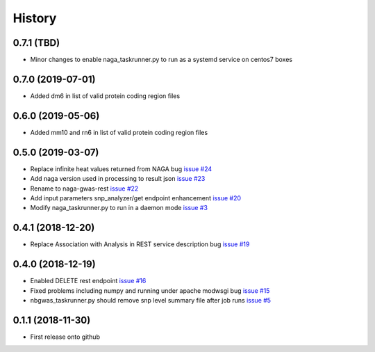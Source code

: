 =======
History
=======

0.7.1 (TBD)
------------------

* Minor changes to enable naga_taskrunner.py to run as a systemd service on centos7 boxes

0.7.0 (2019-07-01)
------------------

* Added dm6 in list of valid protein coding region files

0.6.0 (2019-05-06)
------------------

* Added mm10 and rn6 in list of valid protein coding region files

0.5.0 (2019-03-07)
------------------

* Replace infinite heat values returned from NAGA bug
  `issue #24 <https://github.com/idekerlab/naga-gwas-rest/issues/23>`_

* Add naga version used in processing to result json
  `issue #23 <https://github.com/idekerlab/naga-gwas-rest/issues/23>`_

* Rename to naga-gwas-rest
  `issue #22 <https://github.com/idekerlab/naga-gwas-rest/issues/22>`_

* Add input parameters snp_analyzer/get endpoint enhancement
  `issue #20 <https://github.com/idekerlab/naga-gwas-rest/issues/20>`_

* Modify naga_taskrunner.py to run in a daemon mode
  `issue #3 <https://github.com/idekerlab/naga-gwas-rest/issues/3>`_


0.4.1 (2018-12-20)
------------------

* Replace Association with Analysis in REST service description bug
  `issue #19 <https://github.com/idekerlab/naga-gwas-rest/issues/19>`_

0.4.0 (2018-12-19)
------------------

* Enabled DELETE rest endpoint `issue #16 <https://github.com/idekerlab/naga-gwas-rest/issues/16>`_

* Fixed problems including numpy and running under apache modwsgi bug
  `issue #15 <https://github.com/idekerlab/naga-gwas-rest/issues/15>`_

* nbgwas_taskrunner.py should remove snp level summary file after job runs
  `issue #5 <https://github.com/idekerlab/naga-gwas-rest/issues/5>`_

0.1.1 (2018-11-30)
------------------

* First release onto github
